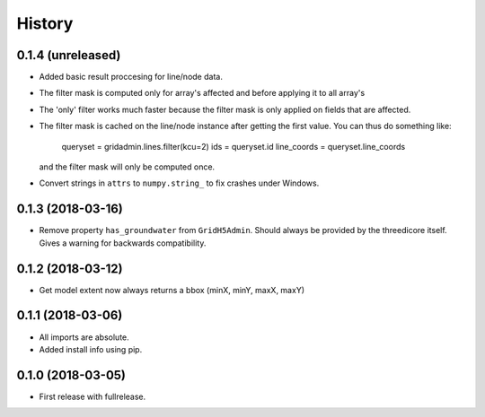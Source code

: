 History
=======

0.1.4 (unreleased)
------------------

- Added basic result proccesing for line/node data.
 
- The filter mask is computed only for array's affected and 
  before applying it to all array's

- The 'only' filter works much faster because the filter mask 
  is only applied on fields that are affected.

- The filter mask is cached on the line/node instance after getting
  the first value. You can thus do something like:
 
      queryset = gridadmin.lines.filter(kcu=2)
      ids = queryset.id
      line_coords = queryset.line_coords

  and the filter mask will only be computed once.

- Convert strings in ``attrs`` to ``numpy.string_`` to fix crashes under
  Windows.

0.1.3 (2018-03-16)
------------------

- Remove property ``has_groundwater`` from ``GridH5Admin``.
  Should always be provided by the threedicore itself. Gives a warning for
  backwards compatibility.


0.1.2 (2018-03-12)
------------------

- Get model extent now always returns a bbox (minX, minY, maxX, maxY)

0.1.1 (2018-03-06)
------------------

- All imports are absolute.

- Added install info using pip.


0.1.0 (2018-03-05)
------------------

* First release with fullrelease.
